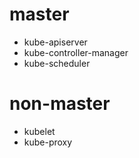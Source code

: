 * master
- kube-apiserver
- kube-controller-manager
- kube-scheduler
* non-master
- kubelet
- kube-proxy
